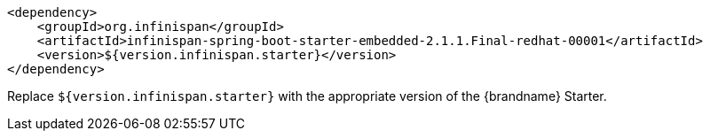 [source,xml,options="nowrap"]
----
<dependency>
    <groupId>org.infinispan</groupId>
    <artifactId>infinispan-spring-boot-starter-embedded-2.1.1.Final-redhat-00001</artifactId>
    <version>${version.infinispan.starter}</version>
</dependency>
----

Replace `${version.infinispan.starter}` with the appropriate version of the {brandname} Starter.
